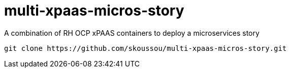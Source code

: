 # multi-xpaas-micros-story
A combination of RH OCP xPAAS containers to deploy a microservices story

[source, bash]
----
git clone https://github.com/skoussou/multi-xpaas-micros-story.git
----
